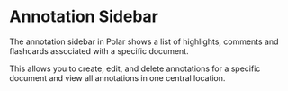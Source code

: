 
* Annotation Sidebar

The annotation sidebar in Polar shows a list of highlights, comments and flashcards associated with a specific document.

This allows you to create, edit, and delete annotations for a specific document and view all annotations in one central location.

[[./annotation-sidebar.png]]



